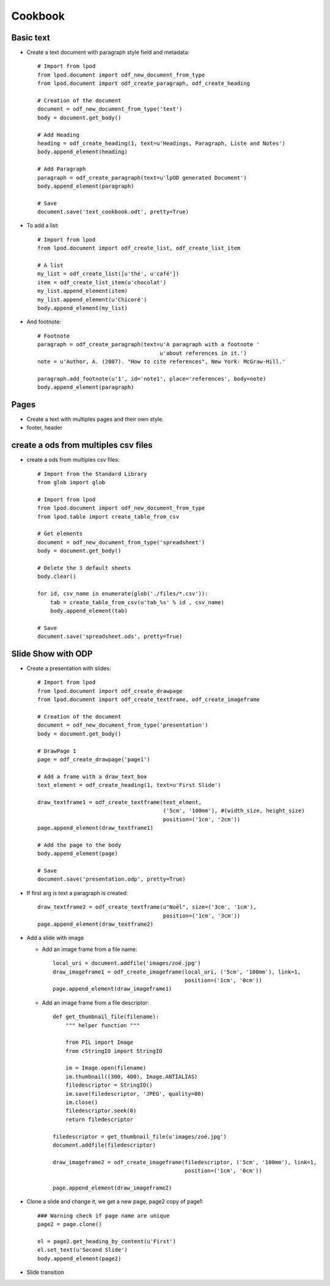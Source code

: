 #########
Cookbook
#########

Basic text
=============

- Create a text document with paragraph style field and metadata::

   # Import from lpod
   from lpod.document import odf_new_document_from_type
   from lpod.document import odf_create_paragraph, odf_create_heading

   # Creation of the document
   document = odf_new_document_from_type('text')
   body = document.get_body()

   # Add Heading
   heading = odf_create_heading(1, text=u'Headings, Paragraph, Liste and Notes')
   body.append_element(heading)

   # Add Paragraph
   paragraph = odf_create_paragraph(text=u'lpOD generated Document')
   body.append_element(paragraph)

   # Save
   document.save('text_cookbook.odt', pretty=True)

- To add a list::

   # Import from lpod
   from lpod.document import odf_create_list, odf_create_list_item

   # A list
   my_list = odf_create_list([u'thé', u'café'])
   item = odf_create_list_item(u'chocolat')
   my_list.append_element(item)
   my_list.append_element(u'Chicoré')
   body.append_element(my_list)

- And footnote::

   # Footnote
   paragraph = odf_create_paragraph(text=u'A paragraph with a footnote '
                                         u'about references in it.')
   note = u'Author, A. (2007). "How to cite references", New York: McGraw-Hill.'

   paragraph.add_footnote(u'1', id='note1', place='references', body=note)
   body.append_element(paragraph)

Pages
=======

- Create a text with multiples pages and their own style.
- footer, header

create a ods from multiples csv files
=======================================

- create a ods from multiples csv files::

   # Import from the Standard Library
   from glob import glob

   # Import from lpod
   from lpod.document import odf_new_document_from_type
   from lpod.table import create_table_from_csv

   # Get elements
   document = odf_new_document_from_type('spreadsheet')
   body = document.get_body()

   # Delete the 3 default sheets
   body.clear()

   for id, csv_name in enumerate(glob('./files/*.csv')):
       tab = create_table_from_csv(u'tab_%s' % id , csv_name)
       body.append_element(tab)

   # Save
   document.save('spreadsheet.ods', pretty=True)


Slide Show with ODP
=====================

- Create a presentation with slides::

   # Import from lpod
   from lpod.document import odf_create_drawpage
   from lpod.document import odf_create_textframe, odf_create_imageframe

   # Creation of the document
   document = odf_new_document_from_type('presentation')
   body = document.get_body()

   # DrawPage 1
   page = odf_create_drawpage('page1')

   # Add a frame with a draw_text_box
   text_element = odf_create_heading(1, text=u'First Slide')

   draw_textframe1 = odf_create_textframe(text_elment,
                                          ('5cm', '100mm'), #(width_size, height_size)
                                          position=('1cm', '2cm'))
   page.append_element(draw_textframe1)

   # Add the page to the body
   body.append_element(page)

   # Save
   document.save('presentation.odp', pretty=True)

- If first arg is text a paragraph is created::

   draw_textframe2 = odf_create_textframe(u"Noël", size=('3cm', '1cm'),
                                          position=('1cm', '3cm'))
   page.append_element(draw_textframe2)


- Add a slide with image

  - Add an image frame from a file name::

     local_uri = document.addfile('images/zoé.jpg')
     draw_imageframe1 = odf_create_imageframe(local_uri, ('5cm', '100mm'), link=1,
                                              position=('1cm', '0cm'))
     page.append_element(draw_imageframe1)

  - Add an image frame from a file descriptor::

     def get_thumbnail_file(filename):
         """ helper function """

         from PIL import Image
         from cStringIO import StringIO

         im = Image.open(filename)
         im.thumbnail((300, 400), Image.ANTIALIAS)
         filedescriptor = StringIO()
         im.save(filedescriptor, 'JPEG', quality=80)
         im.close()
         filedescriptor.seek(0)
         return filedescriptor

     filedescriptor = get_thumbnail_file(u'images/zoé.jpg')
     document.addfile(filedescriptor)

     draw_imageframe2 = odf_create_imageframe(filedescriptor, ('5cm', '100mm'), link=1,
                                              position=('1cm', '0cm'))

     page.append_element(draw_imageframe2)

- Clone a slide and change it, we get a new page, page2 copy of page1::

   ### Warning check if page name are unique
   page2 = page.clone()

   el = page2.get_heading_by_content(u'First')
   el.set_text(u'Second Slide')
   body.append_element(page2)

- Slide transition

